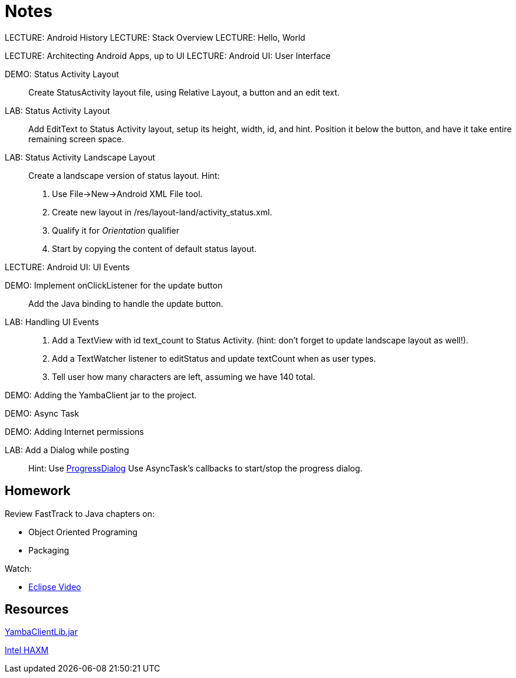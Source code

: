Notes
=====

LECTURE: Android History
LECTURE: Stack Overview
LECTURE: Hello, World

LECTURE: Architecting Android Apps, up to UI
LECTURE: Android UI: User Interface

DEMO: Status Activity Layout::
Create StatusActivity layout file, using Relative Layout, a button and an edit text.


LAB: Status Activity Layout::
Add EditText to Status Activity layout, setup its height, width, id, and hint.
Position it below the button, and have it take entire remaining screen space.


LAB: Status Activity Landscape Layout::
Create a landscape version of status layout.
Hint: 
. Use File->New->Android XML File tool.
. Create new layout in /res/layout-land/activity_status.xml.
. Qualify it for _Orientation_ qualifier
. Start by copying the content of default status layout.


LECTURE: Android UI: UI Events

DEMO: Implement onClickListener for the update button::
Add the Java binding to handle the update button.


LAB: Handling UI Events::
. Add a TextView with id text_count to Status Activity. (hint: don't forget to update landscape layout as well!).
. Add a TextWatcher listener to editStatus and update textCount when as user types.
. Tell user how many characters are left, assuming we have 140 total.


DEMO: Adding the YambaClient jar to the project.

DEMO: Async Task

DEMO: Adding Internet permissions

LAB: Add a Dialog while posting::
Hint: Use http://developer.android.com/reference/android/app/ProgressDialog.html[ProgressDialog]
Use AsyncTask's callbacks to start/stop the progress dialog.

Homework
-------

Review FastTrack to Java chapters on:

* Object Oriented Programing
* Packaging

Watch:

* http://mrkn.co/f/595[Eclipse Video]


Resources
---------

https://github.com/marakana/class-2683/raw/master/CiscoYamba/libs/yambaclientlib.jar[YambaClientLib.jar]

http://software.intel.com/en-us/articles/intel-hardware-accelerated-execution-manager/[Intel HAXM]